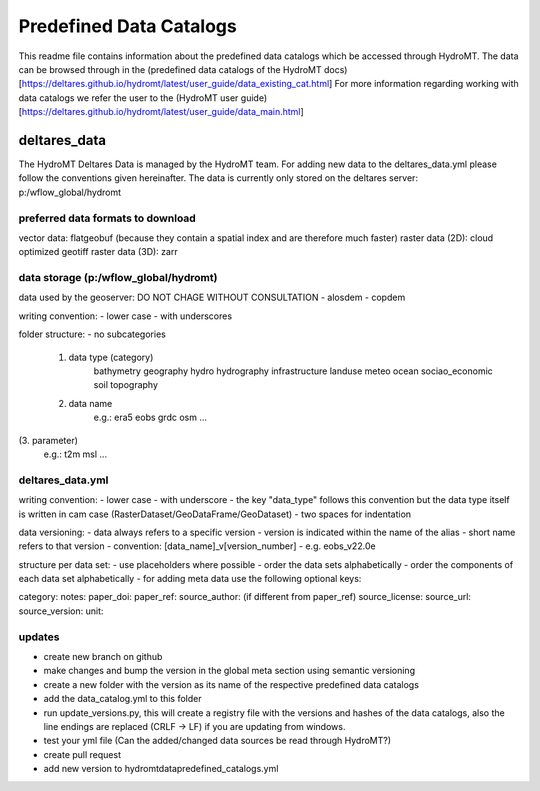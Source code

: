 ========================
Predefined Data Catalogs
========================

This readme file contains information about the predefined data catalogs which be accessed through HydroMT.
The data can be browsed through in the (predefined data catalogs of the HydroMT docs)[https://deltares.github.io/hydromt/latest/user_guide/data_existing_cat.html]
For more information regarding working with data catalogs we refer the user to the (HydroMT user guide)[https://deltares.github.io/hydromt/latest/user_guide/data_main.html]

deltares_data
=============

The HydroMT Deltares Data is managed by the HydroMT team.
For adding new data to the deltares_data.yml please follow the conventions given hereinafter.
The data is currently only stored on the deltares server: p:/wflow_global/hydromt

preferred data formats to download
-----------------------------------
vector data: flatgeobuf (because they contain a spatial index and are therefore much faster)
raster data (2D): cloud optimized geotiff
raster data (3D): zarr

data storage (p:/wflow_global/hydromt)
--------------------------------------

data used by the geoserver:
DO NOT CHAGE WITHOUT CONSULTATION
- alosdem
- copdem

writing convention:
- lower case
- with underscores

folder structure:
- no subcategories

 1. data type (category)
 	bathymetry
 	geography
 	hydro
 	hydrography
 	infrastructure
 	landuse
 	meteo
 	ocean
 	sociao_economic
 	soil
 	topography
 2. data name
 	e.g.:
 	era5
 	eobs
 	grdc
 	osm
 	...
(3. parameter)
	e.g.:
	t2m
	msl
	...

deltares_data.yml
------------------
writing convention:
- lower case
- with underscore
- the key "data_type" follows this convention but the data type itself is written in cam case (RasterDataset/GeoDataFrame/GeoDataset)
- two spaces for indentation

data versioning:
- data always refers to a specific version
- version is indicated within the name of the alias
- short name refers to that version
- convention: [data_name]_v[version_number]
- e.g. eobs_v22.0e

structure per data set:
- use placeholders where possible
- order the data sets alphabetically
- order the components of each data set alphabetically
- for adding meta data use the following optional keys:

category:
notes:
paper_doi:
paper_ref:
source_author: (if different from paper_ref)
source_license:
source_url:
source_version:
unit:

updates
-------

- create new branch on github
- make changes and bump the version in the global meta section using semantic versioning
- create a new folder with the version as its name of the respective predefined data catalogs
- add the data_catalog.yml to this folder
- run update_versions.py, this will create a registry file with the versions and hashes of the data catalogs, also the line endings are replaced (CRLF -> LF) if you are updating from windows.
- test your yml file (Can the added/changed data sources be read through HydroMT?)
- create pull request
- add new version to hydromt\data\predefined_catalogs.yml
